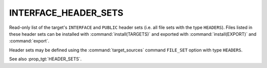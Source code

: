 INTERFACE_HEADER_SETS
---------------------

.. versionadded:: 3.23

Read-only list of the target's ``INTERFACE`` and ``PUBLIC`` header sets (i.e.
all file sets with the type ``HEADERS``). Files listed in these header sets
can be installed with :command:`install(TARGETS)` and exported with
:command:`install(EXPORT)` and :command:`export`.

Header sets may be defined using the :command:`target_sources` command
``FILE_SET`` option with type ``HEADERS``.

See also :prop_tgt:`HEADER_SETS`.
